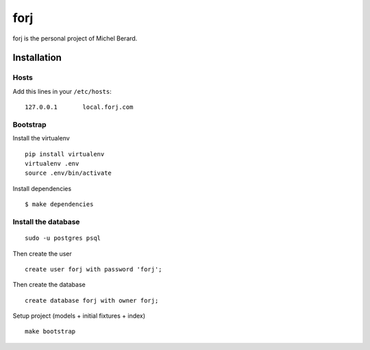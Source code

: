 forj
====

forj is the personal project of Michel Berard.

Installation
------------

Hosts
.....

Add this lines in your ``/etc/hosts``::

    127.0.0.1       local.forj.com

Bootstrap
.........

Install the virtualenv

::

    pip install virtualenv
    virtualenv .env
    source .env/bin/activate

Install dependencies

::

    $ make dependencies

Install the database
....................

::

    sudo -u postgres psql

Then create the user ::

    create user forj with password 'forj';

Then create the database ::

    create database forj with owner forj;

Setup project (models + initial fixtures + index) ::

    make bootstrap
